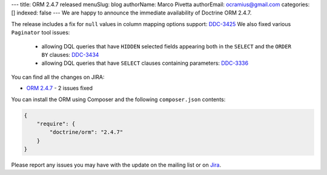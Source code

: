 ---
title: ORM 2.4.7 released
menuSlug: blog
authorName: Marco Pivetta
authorEmail: ocramius@gmail.com
categories: []
indexed: false
---
We are happy to announce the immediate availability of Doctrine ORM 2.4.7.

The release includes a fix for ``null`` values in column mapping options
support: `DDC-3425 <http://www.doctrine-project.org/jira/browse/DDC-3425>`_
We also fixed various ``Paginator`` tool issues:
 - allowing DQL queries that have ``HIDDEN`` selected fields appearing both in the
   ``SELECT`` and the ``ORDER BY``
   clauses: `DDC-3434 <http://www.doctrine-project.org/jira/browse/DDC-3434>`_
 - allowing DQL queries that have ``SELECT`` clauses containing parameters:
   `DDC-3336 <http://www.doctrine-project.org/jira/browse/DDC-3336>`_

You can find all the changes on JIRA:

- `ORM 2.4.7 <http://www.doctrine-project.org/jira/browse/DDC/fixforversion/10724>`_ - 2 issues fixed

You can install the ORM using Composer and the following ``composer.json``
contents:

.. code-block:: json

  {
      "require": {
          "doctrine/orm": "2.4.7"
      }
  }

Please report any issues you may have with the update on the mailing list or on
`Jira <http://www.doctrine-project.org/jira>`_.
